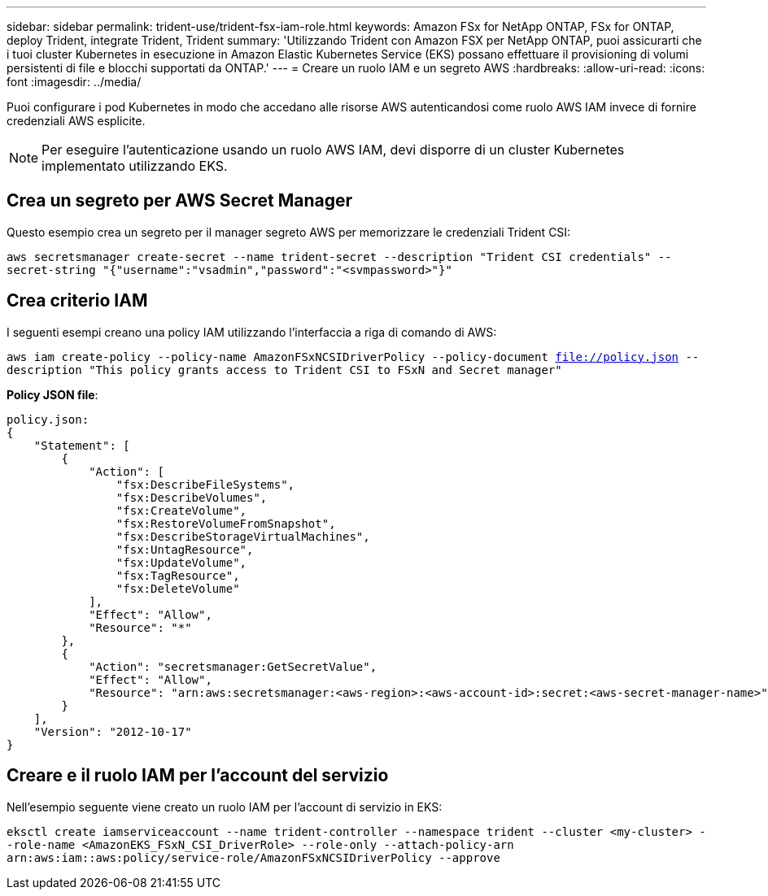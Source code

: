 ---
sidebar: sidebar 
permalink: trident-use/trident-fsx-iam-role.html 
keywords: Amazon FSx for NetApp ONTAP, FSx for ONTAP, deploy Trident, integrate Trident, Trident 
summary: 'Utilizzando Trident con Amazon FSX per NetApp ONTAP, puoi assicurarti che i tuoi cluster Kubernetes in esecuzione in Amazon Elastic Kubernetes Service (EKS) possano effettuare il provisioning di volumi persistenti di file e blocchi supportati da ONTAP.' 
---
= Creare un ruolo IAM e un segreto AWS
:hardbreaks:
:allow-uri-read: 
:icons: font
:imagesdir: ../media/


[role="lead"]
Puoi configurare i pod Kubernetes in modo che accedano alle risorse AWS autenticandosi come ruolo AWS IAM invece di fornire credenziali AWS esplicite.


NOTE: Per eseguire l'autenticazione usando un ruolo AWS IAM, devi disporre di un cluster Kubernetes implementato utilizzando EKS.



== Crea un segreto per AWS Secret Manager

Questo esempio crea un segreto per il manager segreto AWS per memorizzare le credenziali Trident CSI:

`aws secretsmanager create-secret --name trident-secret --description "Trident CSI credentials" --secret-string "{"username":"vsadmin","password":"<svmpassword>"}"`



== Crea criterio IAM

I seguenti esempi creano una policy IAM utilizzando l'interfaccia a riga di comando di AWS:

`aws iam create-policy --policy-name AmazonFSxNCSIDriverPolicy --policy-document file://policy.json --description "This policy grants access to Trident CSI to FSxN and Secret manager"`

*Policy JSON file*:

[listing]
----
policy.json:
{
    "Statement": [
        {
            "Action": [
                "fsx:DescribeFileSystems",
                "fsx:DescribeVolumes",
                "fsx:CreateVolume",
                "fsx:RestoreVolumeFromSnapshot",
                "fsx:DescribeStorageVirtualMachines",
                "fsx:UntagResource",
                "fsx:UpdateVolume",
                "fsx:TagResource",
                "fsx:DeleteVolume"
            ],
            "Effect": "Allow",
            "Resource": "*"
        },
        {
            "Action": "secretsmanager:GetSecretValue",
            "Effect": "Allow",
            "Resource": "arn:aws:secretsmanager:<aws-region>:<aws-account-id>:secret:<aws-secret-manager-name>"
        }
    ],
    "Version": "2012-10-17"
}
----


== Creare e il ruolo IAM per l'account del servizio

Nell'esempio seguente viene creato un ruolo IAM per l'account di servizio in EKS:

`eksctl create iamserviceaccount --name trident-controller --namespace trident --cluster <my-cluster> --role-name <AmazonEKS_FSxN_CSI_DriverRole> --role-only --attach-policy-arn arn:aws:iam::aws:policy/service-role/AmazonFSxNCSIDriverPolicy --approve`
